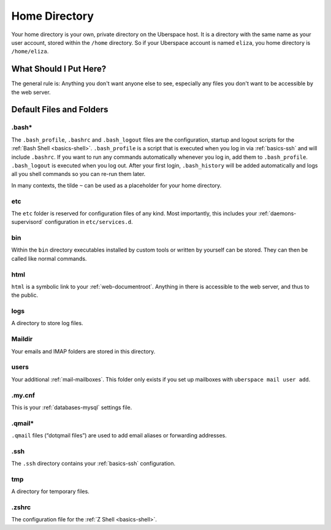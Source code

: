 .. _basics-home:

##############
Home Directory
##############

Your home directory is your own, private directory on the Uberspace host. It is a directory with the same name as your user account, stored within the ``/home`` directory. So if your Uberspace account is named ``eliza``, you home directory is ``/home/eliza``.

What Should I Put Here?
=========================

The general rule is: Anything you don't want anyone else to see, especially any files you don't want to be accessible by the web server.

Default Files and Folders
=========================

.bash*
------

The ``.bash_profile``, ``.bashrc`` and ``.bash_logout`` files are the configuration, startup and logout scripts for the :ref:`Bash Shell <basics-shell>`. ``.bash_profile`` is a script that is executed when you log in via :ref:`basics-ssh` and will include ``.bashrc``. If you want to run any commands automatically whenever you log in, add them to ``.bash_profile``. ``.bash_logout`` is executed when you log out. After your first login, ``.bash_history`` will be added automatically and logs all you shell commands so you can re-run them later.

In many contexts, the tilde ``~`` can be used as a placeholder for your home directory.

etc
---

The ``etc`` folder is reserved for configuration files of any kind. Most importantly, this includes your :ref:`daemons-supervisord` configuration in ``etc/services.d``.

bin
---

Within the ``bin`` directory executables installed by custom tools or written by yourself can be stored. They can then be called like normal commands.

html
----

``html`` is a symbolic link to your :ref:`web-documentroot`. Anything in there is accessible to the web server, and thus to the public.

logs
----

A directory to store log files.

Maildir
-------

Your emails and IMAP folders are stored in this directory.


users
-----

Your additional :ref:`mail-mailboxes`. This folder only exists if you set up mailboxes with ``uberspace mail user add``.

.my.cnf
-------

This is your :ref:`databases-mysql` settings file.

.qmail*
-------

``.qmail`` files (“dotqmail files”) are used to add email aliases or forwarding addresses.

.ssh
----

The ``.ssh`` directory contains your :ref:`basics-ssh` configuration.

tmp
---

A directory for temporary files.

.zshrc
------

The configuration file for the :ref:`Z Shell <basics-shell>`.
